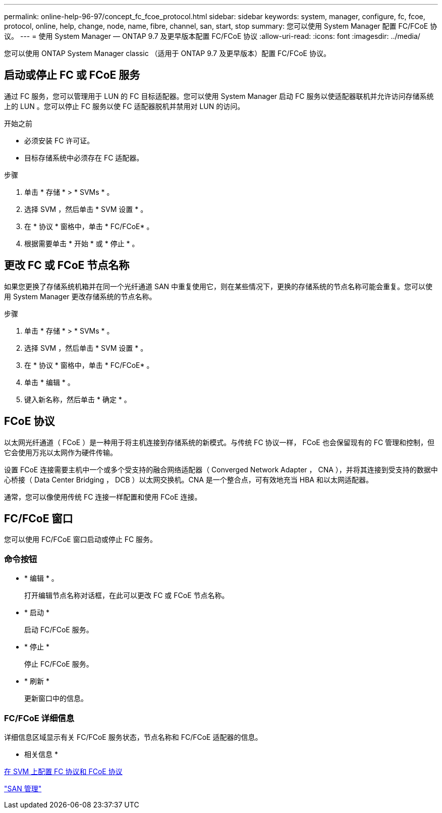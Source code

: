 ---
permalink: online-help-96-97/concept_fc_fcoe_protocol.html 
sidebar: sidebar 
keywords: system, manager, configure, fc, fcoe, protocol, online, help, change, node, name, fibre, channel, san, start, stop 
summary: 您可以使用 System Manager 配置 FC/FCoE 协议。 
---
= 使用 System Manager — ONTAP 9.7 及更早版本配置 FC/FCoE 协议
:allow-uri-read: 
:icons: font
:imagesdir: ../media/


[role="lead"]
您可以使用 ONTAP System Manager classic （适用于 ONTAP 9.7 及更早版本）配置 FC/FCoE 协议。



== 启动或停止 FC 或 FCoE 服务

通过 FC 服务，您可以管理用于 LUN 的 FC 目标适配器。您可以使用 System Manager 启动 FC 服务以使适配器联机并允许访问存储系统上的 LUN 。您可以停止 FC 服务以使 FC 适配器脱机并禁用对 LUN 的访问。

.开始之前
* 必须安装 FC 许可证。
* 目标存储系统中必须存在 FC 适配器。


.步骤
. 单击 * 存储 * > * SVMs * 。
. 选择 SVM ，然后单击 * SVM 设置 * 。
. 在 * 协议 * 窗格中，单击 * FC/FCoE* 。
. 根据需要单击 * 开始 * 或 * 停止 * 。




== 更改 FC 或 FCoE 节点名称

如果您更换了存储系统机箱并在同一个光纤通道 SAN 中重复使用它，则在某些情况下，更换的存储系统的节点名称可能会重复。您可以使用 System Manager 更改存储系统的节点名称。

.步骤
. 单击 * 存储 * > * SVMs * 。
. 选择 SVM ，然后单击 * SVM 设置 * 。
. 在 * 协议 * 窗格中，单击 * FC/FCoE* 。
. 单击 * 编辑 * 。
. 键入新名称，然后单击 * 确定 * 。




== FCoE 协议

以太网光纤通道（ FCoE ）是一种用于将主机连接到存储系统的新模式。与传统 FC 协议一样， FCoE 也会保留现有的 FC 管理和控制，但它会使用万兆以太网作为硬件传输。

设置 FCoE 连接需要主机中一个或多个受支持的融合网络适配器（ Converged Network Adapter ， CNA ），并将其连接到受支持的数据中心桥接（ Data Center Bridging ， DCB ）以太网交换机。CNA 是一个整合点，可有效地充当 HBA 和以太网适配器。

通常，您可以像使用传统 FC 连接一样配置和使用 FCoE 连接。



== FC/FCoE 窗口

您可以使用 FC/FCoE 窗口启动或停止 FC 服务。



=== 命令按钮

* * 编辑 * 。
+
打开编辑节点名称对话框，在此可以更改 FC 或 FCoE 节点名称。

* * 启动 *
+
启动 FC/FCoE 服务。

* * 停止 *
+
停止 FC/FCoE 服务。

* * 刷新 *
+
更新窗口中的信息。





=== FC/FCoE 详细信息

详细信息区域显示有关 FC/FCoE 服务状态，节点名称和 FC/FCoE 适配器的信息。

* 相关信息 *

xref:task_configuring_fc_fcoe_protocol_on_svms.adoc[在 SVM 上配置 FC 协议和 FCoE 协议]

https://docs.netapp.com/us-en/ontap/san-admin/index.html["SAN 管理"^]
